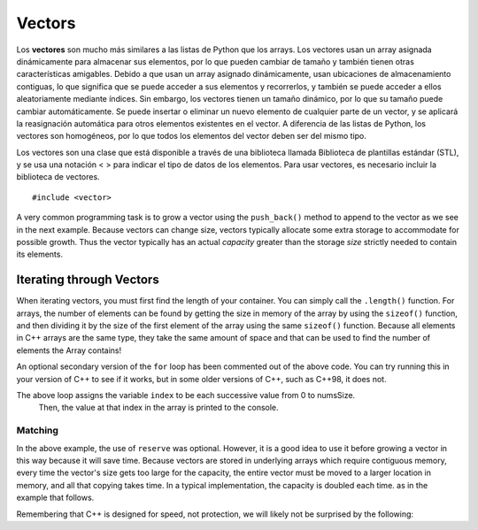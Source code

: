 ..  Copyright (C)  Jan Pearce
    This work is licensed under the Creative Commons Attribution-NonCommercial-ShareAlike
    4.0 International License. To view a copy of this license, visit http://creativecommons.org/licenses/by-nc-sa/4.0/.

Vectors
-------
Los **vectores** son mucho más similares a las listas de Python que los arrays. Los vectores usan un array asignada 
dinámicamente para almacenar sus elementos, por lo que pueden cambiar de tamaño y también tienen otras características amigables. 
Debido a que usan un array asignado dinámicamente, usan ubicaciones de almacenamiento contiguas, lo que significa que se puede 
acceder a sus elementos y recorrerlos, y también se puede acceder a ellos aleatoriamente mediante índices. Sin embargo, los vectores 
tienen un tamaño dinámico, por lo que su tamaño puede cambiar automáticamente. Se puede insertar o eliminar un nuevo elemento de 
cualquier parte de un vector, y se aplicará la reasignación automática para otros elementos existentes en el vector. A diferencia 
de las listas de Python, los vectores son homogéneos, por lo que todos los elementos del vector deben ser del mismo tipo.

Los vectores son una clase que está disponible a través de una biblioteca llamada Biblioteca de plantillas estándar (STL), 
y se usa una notación < > para indicar el tipo de datos de los elementos. Para usar vectores, es necesario incluir la biblioteca de vectores.

::

    #include <vector>


.. _tbl_vectorbasics:

.. table:: **Common C++ Vector Operators**


    ===================== ============================= ====================================================
     **Operación del vector**                       **Uso**                                      **Explicación**
    ===================== ============================= ====================================================
                  ``[ ]``               ``myvector[i]``                   access value of element at index i
                    ``=``         ``myvector[i]=value``                   assign value to element at index i
            ``push_back``    ``myvect.push_back(item)``            Appends item to the far end of the vector
             ``pop_back``         ``myvect.pop_back()``      Deletes last item (from  far end) of the vector
               ``insert``    ``myvect.insert(i, item)``                           Inserts an item at index i
                ``erase``           ``myvect.erase(i)``                       Erases an element from index i
                 ``size``             ``myvect.size()``             Returns the actual size used by elements
             ``capacity``         ``myvect.capacity()``       Returns the size of allocated storage capacity
              ``reserve``    ``myvect.reserve(amount)``               Request a change in capacity to amount
    ===================== ============================= ====================================================


A very common programming task is to grow a vector using the ``push_back()`` method to append to the vector
as we see in the next example.
Because vectors can change size, vectors typically allocate some extra storage to accommodate for possible growth.
Thus the vector typically has an actual *capacity* greater than the storage *size* strictly needed to contain its elements.


Iterating through Vectors
~~~~~~~~~~~~~~~~~~~~~~~~~

When iterating vectors, you must first find the length of your container. You can simply call the ``.length()`` function.
For arrays, the number of elements can be found by getting the size in memory of the array
by using the ``sizeof()`` function, and then dividing it by the size of the first element of
the array using the same ``sizeof()`` function. Because all elements in C++ arrays are
the same type, they take the same amount of space and that can be used to find the number
of elements the Array contains!

.. activecode:: vectorIteration1
   :language: cpp
   :sourcefile: ArrayIteration.cpp

   #include <iostream>
   using namespace std;

   int main() {
       int nums[] = {1,3,6,2,5};
       //Divide the size of the array (in bytes) by the size of a single element (in bytes)
       // to get the total number of elements in the array.
       int numsSize = sizeof(nums)/sizeof(nums[0]); // Get size of the nums array

       for (int index=0; index<numsSize; index++) {
           cout << nums[index] << endl;
       }


      // Simpler Implementation that may only work in
      // Newer versions of C++

      // for (int item:nums) {
      //     cout << item << endl;
      // }

  	return 0;
   }


An optional secondary version of the ``for`` loop has been commented out of the above code.
You can try running this in your version of C++ to see if it works, but in some older versions of C++,
such as C++98, it does not.

The above loop assigns the variable ``index`` to be each successive value from 0 to numsSize.
 Then, the value at that index in the array is printed to the console.
    

Matching
^^^^^^^^
.. dragndrop:: matching_vectors
   :feedback: Feedback shows incorrect matches.
   :match_1: [ ]|||Accesses value of an element.
   :match_2: =||| Assigns value to an element.
   :match_3: push_back|||Appends item to the end of the vector.
   :match_4: pop_back||| Deletes last item of the vector.
   :match_5: insert|||Injects an item into the vector.
   :match_6: erase|||Deletes an element from the choosen index.
   :match_7: size|||Returns the actual capacity used by elements.
   :match_8: capacity|||Returns the ammount of allocated storage space.
   :match_9: reserve||| Request a change in space to amount

    Match the Vector operations with their corresponding explination.

.. tabbed:: intro_vector

  .. tab:: C++

    .. activecode:: introvector_cpp
        :caption: Using a vector in C++
        :language: cpp

        // function that uses a vector to square
        // every number from 0 to 49
        // uses the reserve operation to save space in memory
        #include <iostream>
        #include <vector>
        using namespace std;

        int main(){

            vector<int> intvector;
            intvector.reserve(50);

            for (int i=0; i<50; i++){
                intvector.push_back(i*i);
                cout << intvector[i] << endl;
            }
            return 0;
        }

  .. tab:: Python

    .. activecode:: introvector_py
        :caption: Using a Python list

        """Uses a list to square every
        number from 0 to 49 """
        def main():
            intlist=[]
            for i in range(50):
                intlist.append(i*i)
                print(intlist[i])

        main()


In the above example, the use of ``reserve`` was optional. However, it is a good
idea to use it before growing a vector in this way because it will save time.
Because vectors are stored in underlying arrays which require contiguous memory,
every time the vector's size gets too large for the capacity, the entire vector must
be moved to a larger location in memory, and all that copying takes time.
In a typical implementation, the capacity is doubled each time. as in the
example that follows.


.. activecode:: vector_no_reserve_cpp
    :caption: With use of ``reserve``
    :language: cpp

    // function that uses a vector to square
    // every number from 0 to 49
    // and does not use reserve.
    // shows amount of space used
    #include <iostream>
    #include <vector>
    using namespace std;

    int main(){

        vector<int> intvector;
        // without intvector.reserve(50);

        for (int i=0; i<50; i++){
            intvector.push_back(i*i);
            cout << intvector[i] << endl;
            cout << "capacity: " << intvector.capacity() << endl;
        }
        return 0;
    }


Remembering that C++ is designed for speed, not protection,
we will likely not be surprised by the following:

.. tabbed:: vector_errors

  .. tab:: C++

    .. activecode:: vector_errors_cpp
        :caption: Vectors out of bounds
        :language: cpp

        // Note: counting always starts at 0
        // This demonstrates what happens when
        // accessing datat outside of your vector

        #include <iostream>
        #include <vector>
        using namespace std;

        int main(){

            vector<int> intvector;
            intvector.reserve(10);

            for (int i=0; i<10; i++){
                intvector.push_back(i);
            }

            for (int i=0; i<=10; i++){
                cout << "intvector[" << i << "]="
                <<intvector[i] << endl;
            }

            return 0;
        }

  .. tab:: Python

    .. activecode:: vector_errors_py
        :caption: Python list out of bounds

        """Demonstrates python's protections
        against iterating outside of a list"""
        def main():
            intlist=[]
            for i in range(10):
                intlist.append(i)

            for i in range(11):
                print("intlist[" + str(i) + "]=" + str(intlist[i]))

        main()



.. mchoice:: mc_array_vector
   :answer_a: Vectors can change size.
   :answer_b: Vectors offer all of the features and protections of Python lists
   :answer_c: Vectors don't use contiguous memory, so elements can be inserted.
   :answer_d: more than one of the above
   :answer_e: none of the above
   :correct: a
   :feedback_a: Right! Good job!
   :feedback_b: Not all of the protections of lists are offered by vectors; one can still iterate off of either end.
   :feedback_c: No. Although elements can be inserted in vectors, they do require contiguous memory.
   :feedback_d: No. Only one of the above is correct.
   :feedback_e: One of the above is indeed correct.

   Which of the following is the biggest difference between a C++ array and a C++ vector?


.. mchoice:: mc_vector1
   :answer_a: Nothing. It is completely optional.
   :answer_b: Using it will save time if you know the maximum size needed.
   :answer_c: It is required so memory can be allocated.
   :answer_d: none of the above
   :correct: b
   :feedback_a: It is optional but it does serve a purpose. Try again.
   :feedback_b: Right!
   :feedback_c: It is not required.
   :feedback_d: One of the above is indeed correct.

   What good is the ``reserve`` method in a vector?
